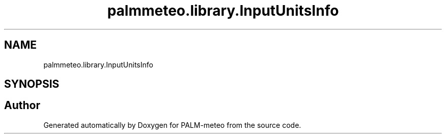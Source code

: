 .TH "palmmeteo.library.InputUnitsInfo" 3 "Fri Jun 27 2025" "PALM-meteo" \" -*- nroff -*-
.ad l
.nh
.SH NAME
palmmeteo.library.InputUnitsInfo
.SH SYNOPSIS
.br
.PP


.SH "Author"
.PP 
Generated automatically by Doxygen for PALM-meteo from the source code\&.
